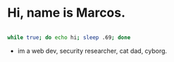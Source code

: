 * Hi, name is Marcos.

#+begin_src bash

            while true; do echo hi; sleep .69; done

#+end_src

- im a web dev, security researcher, cat dad, cyborg.
